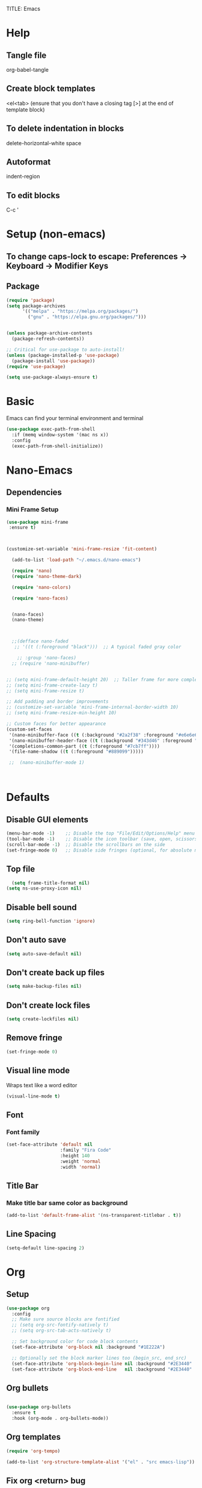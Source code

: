 TITLE: Emacs
#+PROPERTY: header-args :tangle init.el

* Help
** Tangle file
org-babel-tangle
** Create block templates
<el<tab> (ensure that you don't have a closing tag [>] at the end of template block)
** To delete indentation in blocks
delete-horizontal-white space
** Autoformat
indent-region
** To edit blocks
C-c '

* Setup (non-emacs)
** To change caps-lock to escape: Preferences -> Keyboard -> Modifier Keys

** Package
#+begin_src emacs-lisp
(require 'package)
(setq package-archives
      '(("melpa" . "https://melpa.org/packages/")
        ("gnu" . "https://elpa.gnu.org/packages/")))


(unless package-archive-contents
  (package-refresh-contents))

;; Critical for use-package to auto-install!
(unless (package-installed-p 'use-package)
  (package-install 'use-package))
(require 'use-package)

(setq use-package-always-ensure t)
#+end_src

* Basic
Emacs can find your terminal environment and terminal
#+begin_src emacs-lisp
(use-package exec-path-from-shell
  :if (memq window-system '(mac ns x))
  :config
  (exec-path-from-shell-initialize))
#+end_src

* Nano-Emacs

** Dependencies
*** Mini Frame Setup
#+begin_src emacs-lisp
  (use-package mini-frame
   :ensure t) 



  (customize-set-variable 'mini-frame-resize 'fit-content) 

#+end_src

#+begin_src emacs-lisp
  (add-to-list 'load-path "~/.emacs.d/nano-emacs") 

  (require 'nano)
  (require 'nano-theme-dark)

  (require 'nano-colors) 

  (require 'nano-faces)


  (nano-faces)
  (nano-theme)



  ;;(defface nano-faded
   ;; '((t (:foreground "black")))  ;; A typical faded gray color

    ;; :group 'nano-faces) 
  ;; (require 'nano-minibuffer) 


;; (setq mini-frame-default-height 20)  ;; Taller frame for more completions
;; (setq mini-frame-create-lazy t)
;; (setq mini-frame-resize t)

;; Add padding and border improvements
;; (customize-set-variable 'mini-frame-internal-border-width 10)
;; (setq mini-frame-resize-min-height 10)

;; Custom faces for better appearance
(custom-set-faces
 '(nano-minibuffer-face ((t (:background "#2a2f38" :foreground "#e6e6e6"))))
 '(nano-minibuffer-header-face ((t (:background "#343d46" :foreground "#a7cfa3" :height 1.1 :weight bold))))
 '(completions-common-part ((t (:foreground "#7cb7ff"))))
 '(file-name-shadow ((t (:foreground "#889099")))))
  
 ;;  (nano-minibuffer-mode 1) 



#+end_src




* Defaults
** Disable GUI elements
#+begin_src emacs-lisp
(menu-bar-mode -1)    ;; Disable the top "File/Edit/Options/Help" menu
(tool-bar-mode -1)    ;; Disable the icon toolbar (save, open, scissors icons)
(scroll-bar-mode -1)  ;; Disable the scrollbars on the side
(set-fringe-mode 0)   ;; Disable side fringes (optional, for absolute minimalism)
#+end_src

** Top file
#+begin_src emacs-lisp
  (setq frame-title-format nil) 
(setq ns-use-proxy-icon nil) 
#+end_src

** Disable bell sound
#+begin_src emacs-lisp
(setq ring-bell-function 'ignore)
#+end_src

** Don't auto save
#+begin_src emacs-lisp
(setq auto-save-default nil)
#+end_src

** Don't create back up files
#+begin_src emacs-lisp
(setq make-backup-files nil)
#+end_src

** Don't create lock files
#+begin_src emacs-lisp
(setq create-lockfiles nil)
#+end_src

** Remove fringe
#+begin_src emacs-lisp
(set-fringe-mode 0)
#+end_src

** Visual line mode
Wraps text like a word editor
#+begin_src emacs-lisp
(visual-line-mode t)
#+end_src

** Font
*** Font family
#+begin_src emacs-lisp
(set-face-attribute 'default nil
                    :family "Fira Code"
                    :height 140
                    :weight 'normal
                    :width 'normal) 
#+end_src

** Title Bar
*** Make title bar same color as background
#+begin_src emacs-lisp
(add-to-list 'default-frame-alist '(ns-transparent-titlebar . t))
#+end_src

** Line Spacing
#+begin_src emacs-lisp
(setq-default line-spacing 2)
#+end_src

* Org

** Setup
#+begin_src emacs-lisp
(use-package org
  :config
  ;; Make sure source blocks are fontified
  ;; (setq org-src-fontify-natively t)
  ;; (setq org-src-tab-acts-natively t)

  ;; Set background color for code block contents
  (set-face-attribute 'org-block nil :background "#1E222A")

  ;; Optionally set the block marker lines too (begin_src, end_src)
  (set-face-attribute 'org-block-begin-line nil :background "#2E3440" :foreground "#5E81AC" :extend t)
  (set-face-attribute 'org-block-end-line   nil :background "#2E3440" :foreground "#5E81AC" :extend t))
#+end_src

** Org bullets
#+begin_src emacs-lisp

(use-package org-bullets
  :ensure t
  :hook (org-mode . org-bullets-mode))
#+end_src

** Org templates 
#+begin_src emacs-lisp
(require 'org-tempo)

(add-to-list 'org-structure-template-alist '("el" . "src emacs-lisp"))
#+end_src

** Fix org <return> bug
Pressing return causes the entire block to indent. This fixes issue.
#+begin_src emacs-lisp
;; (setq org-src-tab-acts-natively nil)

#+end_src

** Remove two spaces that are inserted when running emacs auto-indent in org-mode blocks
#+begin_src emacs-lisp
(setq org-src-preserve-indentation t) 
#+end_src

* Completion
#+begin_src emacs-lisp
  ;; Vertico - Vertical completion UI
  (use-package vertico
    :ensure t
    :init
    (vertico-mode 1))

  ;; Marginalia - Show annotations (like file size, buffer info)
  (use-package marginalia
    :ensure t
    :after vertico
    :init
    (marginalia-mode 1))

  ;; Consult - Search, M-x, switch buffers, find files, ripgrep, etc.
  (use-package consult
    :ensure t
    :after vertico)

  ;; Orderless - Advanced flexible matching
  (use-package orderless
    :ensure t
    :init
    (setq completion-styles '(orderless basic)
          completion-category-defaults nil
          completion-category-overrides '((file (styles partial-completion)))))
#+end_src


**  Icons
 
#+begin_src emacs-lisp
(use-package all-the-icons
  :if (display-graphic-p)) 
#+end_src

#+begin_src emacs-lisp
(use-package all-the-icons-completion
  :ensure t
  :after (marginalia all-the-icons)
  :hook (marginalia-mode . all-the-icons-completion-marginalia-setup)
  :init
  (all-the-icons-completion-mode)) 
#+end_src

** Find File Go back Directory
#+begin_src emacs-lisp
(with-eval-after-load 'vertico
  (define-key vertico-map (kbd "C-l") #'vertico-directory-up)) 
#+end_src


** Vertico Show All Files
#+begin_src emacs-lisp
(use-package vertico
  :ensure t
  :init
  (vertico-mode)
  :custom
  (vertico-cycle t)             ;; Allow cycling through candidates
  (vertico-resize nil)          ;; <<< Disable auto resize
  (vertico-count 20))           ;; <<< Show 20 items always
#+end_src



** Minibuffer Navigation for Files
#+begin_src emacs-lisp
(with-eval-after-load 'vertico
  ;; When inside find-file
  (define-key vertico-map (kbd "C-l") #'vertico-directory-up) ;; Go up directory
  (define-key vertico-map (kbd "C-h") #'vertico-directory-delete-char) ;; Delete char
  (define-key vertico-map (kbd "RET") #'vertico-directory-enter)) ;; Enter directory

(defun vertico-directory-enter ()
  "Enter the selected directory or open file."
  (interactive)
  (if (file-directory-p (vertico--candidate))
      (vertico-insert (concat (vertico--candidate) "/"))
    (vertico-exit)))
#+end_src


 


* Evil 
Actual setup in Keybindings
#+begin_src emacs-lisp
  ;; Evil Core
  (use-package evil
    :init
    (setq evil-want-keybinding nil)
    :config
    (evil-mode 1))

  ;; Evil Collection (extra Evil bindings for other modes)
  (use-package evil-collection
    :after evil
    :config
    (evil-collection-init))

#+end_src


* Editing
** Avy
#+begin_src emacs-lisp
(use-package avy
  :ensure t
  :config
  (avy-setup-default))
#+end_src

** Drag Stuff
#+begin_src emacs-lisp
(use-package drag-stuff
  :ensure t
  :commands (drag-stuff-mode drag-stuff-global-mode)
  :config
  ;; Enable if you want globally
  ;; (drag-stuff-global-mode 1)
  )
#+end_src

** Evil Multiedit (Multiple Cursors)
*** Iedit (dependency for Evil Multiedit)
#+begin_src emacs-lisp
(use-package iedit
  :ensure t) 
#+end_src

*** Evil Multiedit (Multiple Cursors)
#+begin_src emacs-lisp
(use-package evil-multiedit
  :ensure t
  :after (evil iedit)
  :config
  (evil-multiedit-default-keybinds))
#+end_src



#+begin_src emacs-lisp
(use-package evil-multiedit
  :ensure t
  :after evil
  :config
  (evil-multiedit-default-keybinds))
#+end_src

* Keybindings
** General
These must be grouped together unfortunately
#+begin_src emacs-lisp
  (use-package general
    :after (evil consult)
    :config
    (general-evil-setup t)

    ;; Main Leader Key
    (general-create-definer jonroby/leader-keys
      :prefix "SPC"
      :keymaps 'override
      :states '(normal visual motion))

    ;; Reserve sub-prefixes
    (jonroby/leader-keys
      "e" '(:ignore t :which-key "emacs commands")
      "w" '(:ignore t :which-key "window management")
      "c" '(:ignore t :which-key "code folding")
      "p" '(:ignore t :which-key "project management") 
      "b" '(:ignore t :which-key "buffer management") 
      "l" '(:ignore t :which-key "eglot")) 

    ;; Top-level SPC bindings
    (jonroby/leader-keys
      "a" 'save-buffer 
      "." 'consult-buffer
      "/" 'find-file 
      "s" 'consult-line
     ) 

    ;; Code folding under SPC c
    (jonroby/leader-keys
      "c h" 'hs-hide-block
      "c s" 'hs-show-block)

    ;; Window management under SPC w
    (jonroby/leader-keys
      "w j" 'split-window-below
      "w l" 'split-window-right
      "w d" 'delete-window)

    ;; Window management under SPC w
    (jonroby/leader-keys
      "p s" 'project-find-regexp
      "p f" 'project-find-file
      "p ." 'consult-project-buffer
      "p t" 'consult-ripgrep
      "p p" 'project-switch-project
      ) 

    ;; Define switch-to-last-buffer function
    (defun switch-to-last-buffer ()
      (interactive)
      (switch-to-buffer nil))

    ;; Buffer navigation under SPC b
    (jonroby/leader-keys
      "b a" 'save-buffer
      "b j" 'previous-buffer
      "b k" 'next-buffer
      "b l" 'switch-to-last-buffer
      "b b" 'switch-to-buffer
      "b d" 'kill-buffer)

    ;; Emacs commands under SPC e
    (jonroby/leader-keys
      "e q" 'save-buffers-kill-terminal
      "e e" 'execute-extended-command
      "e y" 'consult-yank-pop
      "e r" 'eval-last-sexp
      "e i" '(lambda () (interactive) (find-file "~/.emacs.d/emacs.org"))))

(setq xref-show-xrefs-function #'consult-xref
      xref-show-definitions-function #'consult-xref) 

  (jonroby/leader-keys
      "l l" 'eglot
      "l h" '(eglot-hover :which-key "hover info")
      "l d" '(flymake-show-diagnostics-buffer :which-key "diagnostics")
      "l g" '(xref-find-definitions :which-key "go to definition")
      "l r" '(xref-find-references :which-key "find references")
      "l a" '(eglot-code-actions :which-key "code actions")
      "l s" '(eglot-rename :which-key "rename symbol")) 
#+end_src
** Which Key
#+begin_src emacs-lisp
(use-package which-key
  :ensure t
  :config
  (which-key-mode 1)) 
#+end_src

** Evil
*** Global
#+begin_src emacs-lisp
(evil-define-key '(normal visual) 'global (kbd ",") 'evil-scroll-down)
(evil-define-key '(normal visual) 'global (kbd ".") 'evil-scroll-up)

(evil-define-key '(normal) 'global (kbd "<DEL>") 'delete-backward-char)
(evil-define-key '(normal) 'global (kbd "M-n") 'drag-stuff-down)
(evil-define-key '(normal) 'global (kbd "M-p") 'drag-stuff-up)
(evil-define-key '(normal) 'global (kbd "C-o") 'open-line)
(evil-define-key '(normal) 'global (kbd "M-o") 'delete-blank-lines)
#+end_src

*** Motion
**** Move to last char on line for emacs
Vim doesn't use eol like emacs. However, with emacs you will want to evaluate functions and highlight, which requires you to be on eol and not on the last char.
#+begin_src emacs-lisp
(setq evil-move-beyond-eol ())
#+end_src

**** Function to go to last non blank character
#+begin_src emacs-lisp
(evil-define-motion evil-last-non-blank (count)
  "Move the cursor to the last non-blank character
  on the current line. If COUNT is given, move COUNT - 1
  lines downward first."
  :type inclusive
  (evil-end-of-line count)
  (re-search-backward "^\\|[^[:space:]]")
  (setq evil-this-type (if (eolp) 'exclusive 'inclusive)))
#+end_src

**** Keybindings
#+begin_src emacs-lisp
;; (define-key evil-motion-state-map "g-" 'evil-end-of-line) Delete by Oct 31 2022 if not used
;; (define-key evil-motion-state-map "-" 'evil-last-non-blank)
;; (define-key evil-motion-state-map "-" 'evil-append-line)

;; Bind the custom function directly
(define-key evil-motion-state-map "-" 'evil-append-line)
(define-key evil-visual-state-map "-" 'evil-last-non-blank)

(define-key evil-motion-state-map "1" 'evil-first-non-blank-of-visual-line)
(define-key evil-motion-state-map ";" 'other-window)
(define-key evil-motion-state-map "f" 'avy-goto-word-1)

(setq avy-timeout-seconds 0.3)
(define-key evil-motion-state-map "3" 'avy-goto-char-timer)
#+end_src
*** Surround
#+begin_src emacs-lisp
  ;; Evil Surround (surround text objects with parens, quotes, etc.)
  (use-package evil-surround
    :after evil
    :config
    (global-evil-surround-mode 1))

#+end_src

*** Vim Keybindings Help

**** ma - set mark
**** `a jump to mark a
**** `` - go to position before last jump
**** `. - last change

**** H - move to top of screen
**** M - move to middle of screen
**** L - move to bottom of screen
**** zz - center char on screen

**** A - Insert at end of line
**** I - Insert at beginning of line
**** o - Insert at next line
**** O - Insert at top line

**** Ctrl-o - insert line below 
**** Meta-o - insert line above 

**** E - move to end of word (with punctuation)
Alternate way but left effective: vt<space>
**** B - move to start of word (with punctuation)

**** % move to matching char
**** <n>gg - go to line number
**** [ ] - go to next keyword?
**** { } - go to previous, next paragraph

**** J - join line below to current one with one space between (gJ without space)
**** Visual mode
***** < > - shift text left right
***** u / U - change to lower, upper case
***** S<symbol> - adds symbol arround selected block
**** ds<symbol> - delete surrounding (non-visual)

** Comments
#+begin_src emacs-lisp
  
#+end_src

* Corfu
#+begin_src emacs-lisp
  (use-package corfu
    :ensure t
    :init
    (global-corfu-mode)
    :custom
    (corfu-auto t)
    (corfu-auto-prefix 1)
    :config
    (corfu-popupinfo-mode 1))



#+end_src


* Terminal
** Vterm
brew install cmake libtool  
If you receive prompt to compile, it might not recognize cmake.  
See comments (and follow them exactly) for compilation https://github.com/akermu/emacs-libvterm/issues/169#issuecomment-568668946  

#+begin_src emacs-lisp
(use-package vterm
  :ensure t)
#+end_src

**** Send command to vterm
#+begin_src emacs-lisp
(defun my/vterm-execute-current-line ()
  "Insert text of current line in vterm and execute."
  (interactive)
  (require 'vterm)
  (eval-when-compile (require 'subr-x))
  (let ((command (string-trim (buffer-substring
                               (save-excursion (beginning-of-line) (point))
                               (save-excursion (end-of-line) (point))))))
    (let ((buf (current-buffer)))
      (unless (get-buffer vterm-buffer-name)
        (vterm))
      (display-buffer vterm-buffer-name t)
      (switch-to-buffer-other-window vterm-buffer-name)
      (vterm--goto-line -1)
      (message command)
      (vterm-send-string command)
      (vterm-send-return)
      (switch-to-buffer-other-window buf))))
#+end_src

** Multi Vterm
#+begin_src emacs-lisp
(use-package multi-vterm
  :ensure t)
#+end_src

* Languages

** Treesitter
#+begin_src emacs-lisp
      (setq treesit-language-source-alist
          '((python     . ("https://github.com/tree-sitter/tree-sitter-python"))
          ;; (haskell  . ("https://github.com/tree-sitter/tree-sitter-haskell"))
          ;; (scheme   . ("https://github.com/6cdh/tree-sitter-scheme"))
          ;; (lean     . ("https://github.com/Julian/tree-sitter-lean"))
          ;; (rust     . ("https://github.com/tree-sitter/tree-sitter-rust"))
          ;; (elixir   . ("https://github.com/elixir-lang/tree-sitter-elixir"))
          ;; (javascript . ("https://github.com/tree-sitter/tree-sitter-javascript"))
          ;; (typescript . ("https://github.com/tree-sitter/tree-sitter-typescript" :subdir "typescript/src"))
          ;; (tsx        . ("https://github.com/tree-sitter/tree-sitter-typescript" :subdir "tsx/src"))
          (typescript "https://github.com/tree-sitter/tree-sitter-typescript" "master" "typescript/src") 
          (tsx "https://github.com/tree-sitter/tree-sitter-typescript" "master" "tsx/src") 
          ;; (bash     . ("https://github.com/tree-sitter/tree-sitter-bash"))
          ;; (c        . ("https://github.com/tree-sitter/tree-sitter-c"))
          ;; (cpp      . ("https://github.com/tree-sitter/tree-sitter-cpp"))
          ;; (json     . ("https://github.com/tree-sitter/tree-sitter-json"))
          ;; (html     . ("https://github.com/tree-sitter/tree-sitter-html"))
          (css        . ("https://github.com/tree-sitter/tree-sitter-css")))) 


  ;; (treesit-install-language-grammar 'typescript) 
  ;; (treesit-install-language-grammar 'tsx)

  (dolist (lang '(python typescript tsx css))
    (unless (treesit-language-available-p lang)
      (treesit-install-language-grammar lang))) 
   

          ;; haskell scheme lean rust elixir javascript typescript bash c cpp json html css
#+end_src

** Typescript

The jtsx package is necessary for being able to indent at all 
Also handles opening tabs quite nicely
If you try other typescript modes with tsx, eglot will break should you want to use it 
#+begin_src emacs-lisp
(use-package jtsx
  :ensure t
  :mode (("\\.jsx?\\'" . jtsx-jsx-mode)
         ("\\.tsx\\'" . jtsx-tsx-mode)
         ("\\.ts\\'" . jtsx-typescript-mode))
  :commands jtsx-install-treesit-language
  :hook ((jtsx-jsx-mode . hs-minor-mode)
         (jtsx-tsx-mode . hs-minor-mode)
         (jtsx-typescript-mode . hs-minor-mode))) 
#+end_src

** Python
#+begin_src emacs-lisp
 

#+end_src

** Remap tree-sitter
#+begin_src emacs-lisp
(setq major-mode-remap-alist
      '((python-mode . python-ts-mode)
        ;; (haskell-mode . haskell-ts-mode)
        ;; (scheme-mode . scheme-ts-mode)
        ;; (rust-mode . rust-ts-mode)
        (js-mode . js-ts-mode)
        (typescript-mode . tsx-ts-mode)
        ;; Add more here as needed
        ))
#+end_src

** Lean
#+begin_src emacs-lisp
 (use-package lean4-mode
  :commands lean4-mode
  :vc (:url "https://github.com/leanprover-community/lean4-mode.git"
       :rev :last-release
       ;; Or, if you prefer the bleeding edge version of Lean4-Mode:
       ;; :rev :newest
       )) 
#+end_src

** Disable Headerline
#+begin_src emacs-lisp
 (with-eval-after-load 'eglot
  (add-to-list 'eglot-server-programs
               '(lean4-mode . ("lake" "serve")))) 

    
#+end_src

** Haskell
#+begin_src emacs-lisp
(use-package haskell-mode
  :ensure t
  :mode ("\\.hs\\'" . haskell-mode)) 
#+end_src

** C / C++
#+begin_src emacs-lisp
(use-package clang-format
  :ensure t)

(add-hook 'c-mode-common-hook
          (lambda ()
            (add-hook 'before-save-hook 'clang-format-buffer nil 'local)))
#+end_src






* Miscellaneous

** Escape
#+begin_src emacs-lisp
(define-key key-translation-map (kbd "ESC") (kbd "C-g"))
#+end_src

#+begin_src emacs-lisp
(use-package highlight-indent-guides
  :ensure t
  :hook ((haskell-mode . highlight-indent-guides-mode)
         (lean4-mode . highlight-indent-guides-mode)
         (python-mode . highlight-indent-guides-mode))
  :custom
  (highlight-indent-guides-method 'character)) 
#+end_src



** Copy full path to kill ring
#+begin_src emacs-lisp
(defun copy-full-path-to-kill-ring ()
  "copy buffer's full path to kill ring"
  (interactive)
  (when buffer-file-name
    (kill-new (file-truename buffer-file-name))))

(global-set-key (kbd "C-c y") 'copy-full-path-to-kill-ring)
#+end_src

** Refresh
#+begin_src emacs-lisp
(defun revert-all-file-buffers ()
  "Refresh all open file buffers without confirmation.
Buffers in modified (not yet saved) state in emacs will not be reverted. They
will be reverted though if they were modified outside emacs.
Buffers visiting files which do not exist any more or are no longer readable
will be killed."
  (interactive)
  (dolist (buf (buffer-list))
    (let ((filename (buffer-file-name buf)))
      ;; Revert only buffers containing files, which are not modified;
      ;; do not try to revert non-file buffers like *Messages*.
      (when (and filename
                 (not (buffer-modified-p buf)))
        (if (file-readable-p filename)
            ;; If the file exists and is readable, revert the buffer.
            (with-current-buffer buf
              (revert-buffer :ignore-auto :noconfirm :preserve-modes))
          ;; Otherwise, kill the buffer.
          (let (kill-buffer-query-functions) ; No query done when killing buffer
            (kill-buffer buf)
            (message "Killed non-existing/unreadable file buffer: %s" filename))))))
  (message "Finished reverting buffers containing unmodified files."))  
#+end_src

** Automatic parens
#+begin_src emacs-lisp
(electric-pair-mode 1) 

#+end_src


** Line number
#+begin_src emacs-lisp

(global-display-line-numbers-mode 1) 

#+end_src



** Vertico spacing
#+begin_src emacs-lisp
 
(set-face-attribute 'minibuffer-prompt nil :inherit 'default :extend t :box '(:line-width (4 . 12) :color "#1C1E28")) 

#+end_src

** Code folding
#+begin_src emacs-lisp
(use-package treesit-fold
  :load-path "~/.emacs.d/treesit-fold") 


(defun my/tsx-string-fragment-fold-only ()
  (when (eq major-mode 'tsx-ts-mode)
    (setq treesit-simple-indent-rules nil) ;; avoid interference
    (setq-local treesit-fold-range-function
      (lambda (node)
        (when (string= (treesit-node-type node) "string_fragment")
          (cons (treesit-node-start node)
                (treesit-node-end node))))))) 

(add-hook 'tsx-ts-mode-hook #'treesit-fold-mode) 
(add-hook 'tsx-ts-mode-hook #'my/tsx-string-fragment-fold-only) 

#+end_src



* Styles
** Colors
#+begin_src emacs-lisp

;; (run-with-idle-timer
;;  1 nil
;;  (lambda ()
;;    (custom-set-faces
;;     '(default ((t (:foreground "#e5e9f0"))))
;;     ;; '(font-lock-variable-name-face ((t (:foreground "#ACD7FF"))))
;;     '(font-lock-function-name-face ((t (:foreground "#B58EAE" :weight normal)))))))
#+end_src


** Line Spacing
#+begin_src emacs-lisp
(setq-default line-spacing 0.32) 
(set-face-attribute 'default nil :height 140)


 
#+end_src

** Rainbow delimiters
#+begin_src emacs-lisp
(use-package rainbow-delimiters
  :ensure t
  :hook (prog-mode . rainbow-delimiters-mode))

(custom-set-faces
 '(rainbow-delimiters-depth-1-face ((t (:foreground "#81A1C1"))))  ; ;; 81A1C1 for blue
 '(rainbow-delimiters-depth-2-face ((t (:foreground "#81A1C1"))))  ; green
 '(rainbow-delimiters-depth-3-face ((t (:foreground "#81A1C1"))))  ; blue
;; You can continue for depth 4–9
 ) 
#+end_src
** Global line numbers mode
#+begin_src emacs-lisp
(dolist (mode '(eshell-mode-hook
                shell-mode-hook
                term-mode-hook
                vterm-mode-hook
                minibuffer-setup-hook))
  (add-hook mode (lambda () (display-line-numbers-mode 0))))
#+end_src

** Indent bars 
#+begin_src emacs-lisp
;; (use-package indent-bars
;;   :hook ((python-ts-mode tsx-ts-mode) . indent-bars-mode)
;;   :custom
;;   (indent-bars-treesit-support t))

;;    (setq 

;;     indent-bars-color '(highlight :face-bg t :blend .075) 
;;     indent-bars-starting-column 0
;;     indent-bars-pattern "."
;;     indent-bars-width-frac 0.1
;;     indent-bars-pad-frac 0.1
;;     indent-bars-zigzag nil
;;     indent-bars-highlight-current-depth nil 
;;     indent-bars-prefer-character t
;;     indent-bars-display-on-blank-lines t)


(defun show-treesit-node-type ()
  "Print the Tree-sitter node type at point."
  (interactive)
  (message "Node type: %s" (treesit-node-type (treesit-node-at (point)))))  


#+end_src

** Ligatures

#+begin_src emacs-lisp

 (use-package ligature
  :config
  ;; Enable ligatures in all modes
  (ligature-set-ligatures 't '("www"))

  ;; EWW-specific ligatures (typographic)
  (ligature-set-ligatures 'eww-mode '("ff" "fi" "ffi"))

  ;; Enable Fira Code ligatures in all programming modes
  (ligature-set-ligatures 'prog-mode
    '("**" "***" "**/" "*>" "*/" "\\\\" "\\\\\\"
      "{-" "[]" "::" ":::" ":=" "!!" "!=" "!==" "!!." "!=="
      "--" "---" "-->" "->" "->>" "-<" "-<<" "-~"
      "==" "===" "==>" "=!=" "=>>" "=<<" "=/="
      "<=" "<==" "<=>" "<=<" "<->" "<--" "<-<" "<<=" "<<-" "<<<"
      "<>" "<$>" "<|" "<|>" "<:" "<*" "<~" "<~>" "<~~" "<+>" "</>" "<$"
      ">=" ">>" ">>=" ">>>" ">>-" ">->" ">=>" ">:"
      "&&" "||" "||=" "||>" "|>" "|-" "|=" "::" ":>" ":<" ";;"
      "++" "+++" "+>" "?=" "??" "?:" "?."
      "__" "_|_" "~@" "~=" "~>" "~-" "~~" "~~>"
      "%%" ".=" ".-" ".." "..." "..<" ".?"
      "##" "###" "#(" "#?" "#_" "#_(" "#{" "#[" "#:" "#=" "#!"
      "/=" "/>" "/**" "//" "///" "/*"
      "(*" "*)" "$>" "^=")) 

  ;; Enable globally
  (global-ligature-mode t))



#+end_src
 



#+end_src
#+end_src
 
#+end_src
